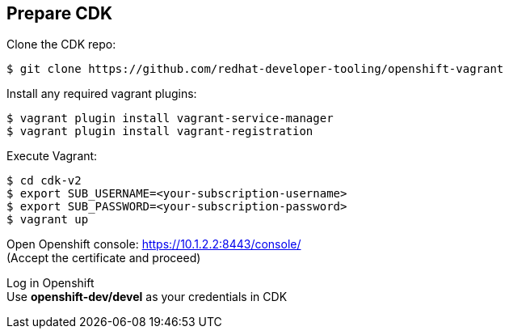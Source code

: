 // JBoss, Home of Professional Open Source
// Copyright 2016, Red Hat, Inc. and/or its affiliates, and individual
// contributors by the @authors tag. See the copyright.txt in the
// distribution for a full listing of individual contributors.
//
// Licensed under the Apache License, Version 2.0 (the "License");
// you may not use this file except in compliance with the License.
// You may obtain a copy of the License at
// http://www.apache.org/licenses/LICENSE-2.0
// Unless required by applicable law or agreed to in writing, software
// distributed under the License is distributed on an "AS IS" BASIS,
// WITHOUT WARRANTIES OR CONDITIONS OF ANY KIND, either express or implied.
// See the License for the specific language governing permissions and
// limitations under the License.

## Prepare CDK

Clone the CDK repo:

----
$ git clone https://github.com/redhat-developer-tooling/openshift-vagrant
----

Install any required vagrant plugins:

----
$ vagrant plugin install vagrant-service-manager
$ vagrant plugin install vagrant-registration
----

Execute Vagrant:

----
$ cd cdk-v2
$ export SUB_USERNAME=<your-subscription-username>
$ export SUB_PASSWORD=<your-subscription-password>
$ vagrant up
----

Open Openshift console:  https://10.1.2.2:8443/console/ +
(Accept the certificate and proceed)

Log in Openshift +
Use **openshift-dev/devel** as your credentials in CDK